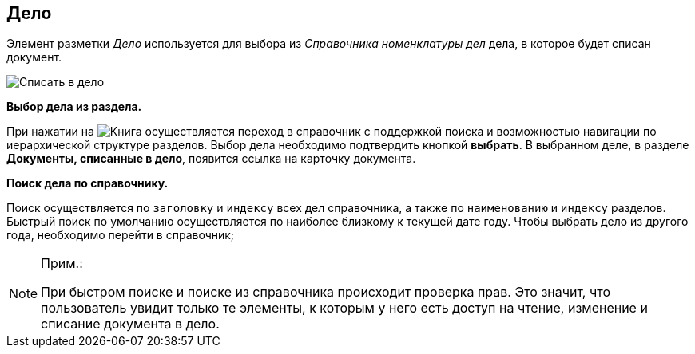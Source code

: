
== Дело

Элемент разметки _Дело_ используется для выбора из _Справочника номенклатуры дел_ дела, в которое будет списан документ.

image::caseControl.png[Списать в дело]

*Выбор дела из раздела.*

При нажатии на image:buttons/bt_selector_book.png[Книга] осуществляется переход в справочник с поддержкой поиска и возможностью навигации по иерархической структуре разделов. Выбор дела необходимо подтвердить кнопкой *выбрать*. В выбранном деле, в разделе *Документы, списанные в дело*, появится ссылка на карточку документа.

*Поиск дела по справочнику.*

Поиск осуществляется по [.kbd .ph .userinput]`заголовку` и [.kbd .ph .userinput]`индексу` всех дел справочника, а также по [.kbd .ph .userinput]`наименованию` и [.kbd .ph .userinput]`индексу` разделов. Быстрый поиск по умолчанию осуществляется по наиболее близкому к текущей дате году. Чтобы выбрать дело из другого года, необходимо перейти в справочник;

[NOTE]
====
[.note__title]#Прим.:#

При быстром поиске и поиске из справочника происходит проверка прав. Это значит, что пользователь увидит только те элементы, к которым у него есть доступ на чтение, изменение и списание документа в дело.
====

